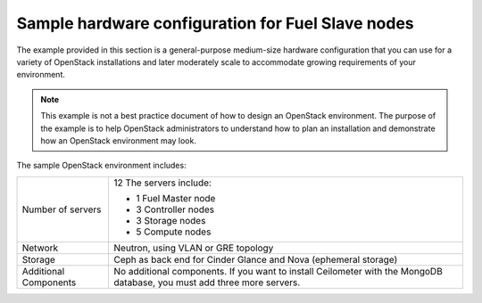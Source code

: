 .. _sysreqs_sample_target_node_config:

Sample hardware configuration for Fuel Slave nodes
--------------------------------------------------

The example provided in this section is a general-purpose medium-size
hardware configuration that you can use for a variety of OpenStack
installations and later moderately scale to accommodate
growing requirements of your environment.

.. note::
    This example is not a best practice document of how to design an
    OpenStack environment. The purpose of the example is to help
    OpenStack administrators to understand how to plan an installation
    and demonstrate how an OpenStack environment may look.

The sample OpenStack environment includes:

+--------------------------+-----------------------------+
| Number of servers        | 12                          |
|                          | The servers include:        |
|                          |                             |
|                          | * 1 Fuel Master node        |
|                          | * 3 Controller nodes        |
|                          | * 3 Storage nodes           |
|                          | * 5 Compute nodes           |
+--------------------------+-----------------------------+
| Network                  | Neutron, using VLAN or GRE  |
|                          | topology                    |
+--------------------------+-----------------------------+
| Storage                  | Ceph as back end for Cinder |
|                          | Glance and Nova (ephemeral  |
|                          | storage)                    |
+--------------------------+-----------------------------+
| Additional Components    | No additional components.   |
|                          | If you want to install      |
|                          | Ceilometer with the MongoDB |
|                          | database, you must add three|
|                          | more servers.               |
+--------------------------+-----------------------------+
